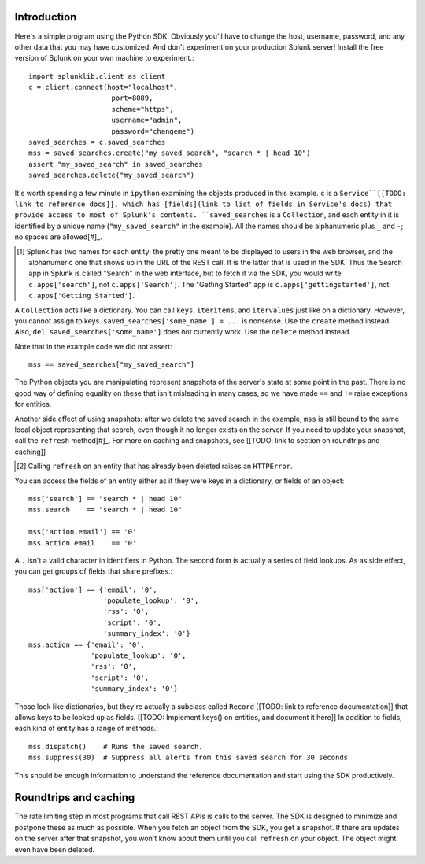 Introduction
------------

Here's a simple program using the Python SDK. Obviously you'll have to change the host, username, password, and any other data that you may have customized. And don't experiment on your production Splunk server! Install the free version of Splunk on your own machine to experiment.::

    import splunklib.client as client
    c = client.connect(host="localhost",
                        port=8089,
                        scheme="https",
                        username="admin",
                        password="changeme")
    saved_searches = c.saved_searches
    mss = saved_searches.create("my_saved_search", "search * | head 10")
    assert "my_saved_search" in saved_searches
    saved_searches.delete("my_saved_search")

It's worth spending a few minute in ``ipython`` examining the objects produced in this example. ``c`` is a ``Service``[[TODO: link to reference docs]], which has [fields](link to list of fields in Service's docs) that provide access to most of Splunk's contents. ``saved_searches`` is a ``Collection``, and each entity in it is identified by a unique name (``"my_saved_search"`` in the example). All the names should be alphanumeric plus ``_`` and ``-``; no spaces are allowed[#]_.

.. [#] Splunk has two names for each entity: the pretty one meant to be displayed to users in the web browser, and the alphanumeric one that shows up in the URL of the REST call. It is the latter that is used in the SDK. Thus the Search app in Splunk is called "Search" in the web interface, but to fetch it via the SDK, you would write ``c.apps['search']``, not ``c.apps['Search']``. The "Getting Started" app is ``c.apps['gettingstarted']``, not ``c.apps['Getting Started']``.

A ``Collection`` acts like a dictionary. You can call ``keys``, ``iteritems``, and ``itervalues`` just like on a dictionary. However, you cannot assign to keys. ``saved_searches['some_name'] = ...`` is nonsense. Use the ``create`` method instead. Also, ``del saved_searches['some_name']`` does not currently work. Use the ``delete`` method instead.

Note that in the example code we did not assert::

    mss == saved_searches["my_saved_search"]

The Python objects you are manipulating represent snapshots of the server's state at some point in the past. There is no good way of defining equality on these that isn't misleading in many cases, so we have made ``==`` and ``!=`` raise exceptions for entities. 

Another side effect of using snapshots: after we delete the saved search in the example, ``mss`` is still bound to the same local object representing that search, even though it no longer exists on the server. If you need to update your snapshot, call the ``refresh`` method[#]_. For more on caching and snapshots, see [[TODO: link to section on roundtrips and caching]]

.. [#] Calling ``refresh`` on an entity that has already been deleted raises an ``HTTPError``.

You can access the fields of an entity either as if they were keys in a dictionary, or fields of an object::

    mss['search'] == "search * | head 10"
    mss.search    == "search * | head 10"

    mss['action.email'] == '0'
    mss.action.email    == '0'

A ``.`` isn't a valid character in identifiers in Python. The second form is actually a series of field lookups. As as side effect, you can get groups of fields that share prefixes.::

    mss['action'] == {'email': '0',
                      'populate_lookup': '0',
                      'rss': '0',
                      'script': '0',
                      'summary_index': '0'}
    mss.action == {'email': '0',
                   'populate_lookup': '0',
                   'rss': '0',
                   'script': '0',
                   'summary_index': '0'}

Those look like dictionaries, but they're actually a subclass called ``Record`` [[TODO: link to reference documentation]] that allows keys to be looked up as fields. [[TODO: Implement keys() on entities, and document it here]] In addition to fields, each kind of entity has a range of methods.::

    mss.dispatch()    # Runs the saved search.
    mss.suppress(30)  # Suppress all alerts from this saved search for 30 seconds

This should be enough information to understand the reference documentation and start using the SDK productively.

Roundtrips and caching
----------------------

The rate limiting step in most programs that call REST APIs is calls to the server. The SDK is designed to minimize and postpone these as much as possible. When you fetch an object from the SDK, you get a snapshot. If there are updates on the server after that snapshot, you won't know about them until you call ``refresh`` on your object. The object might even have been deleted.





